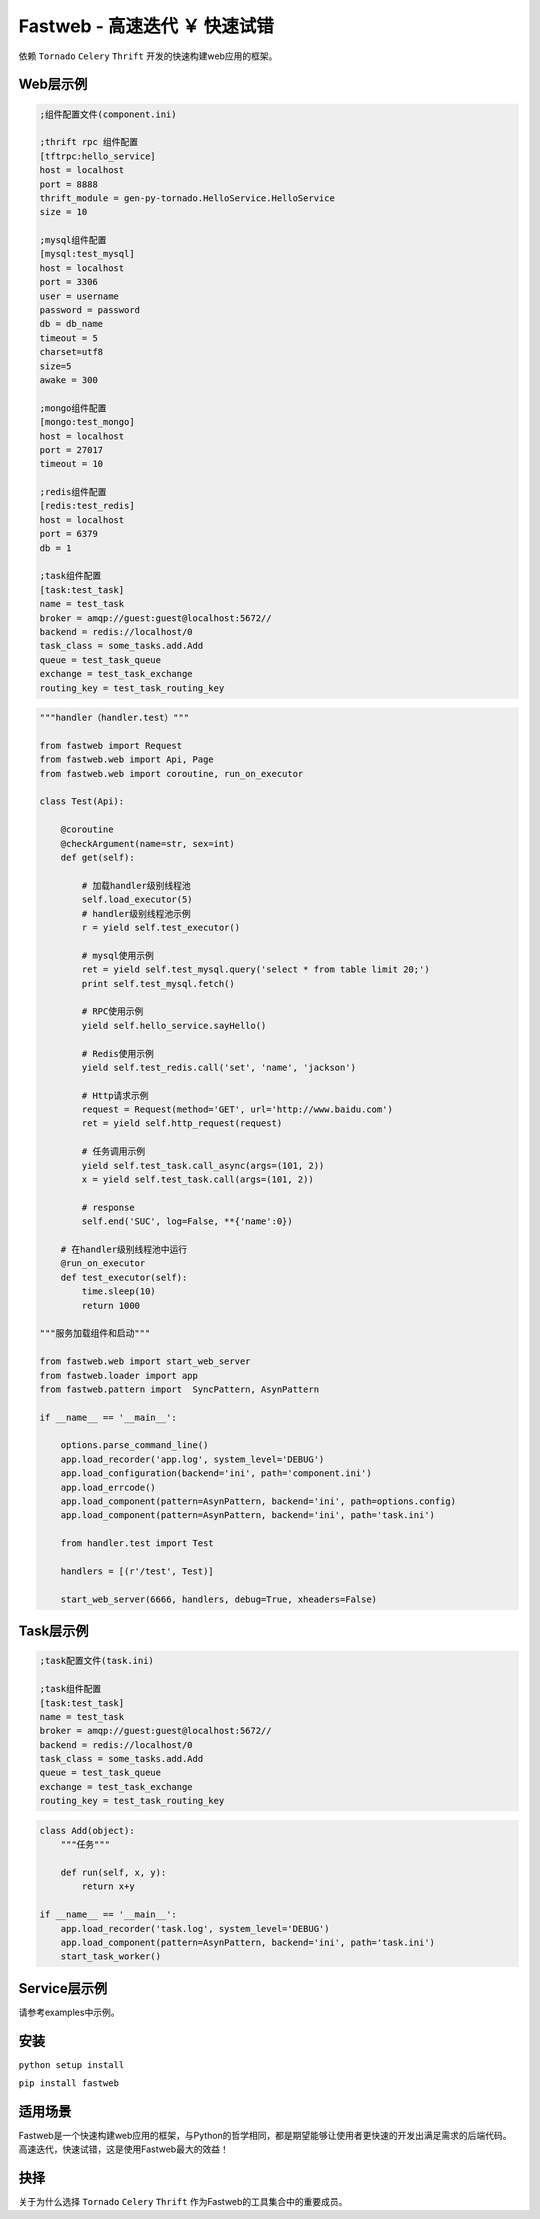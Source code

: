 Fastweb - 高速迭代 ￥ 快速试错
============================

依赖 ``Tornado`` ``Celery`` ``Thrift`` 开发的快速构建web应用的框架。

Web层示例
--------

.. code-block:: ini

    ;组件配置文件(component.ini)

    ;thrift rpc 组件配置
    [tftrpc:hello_service]
    host = localhost
    port = 8888
    thrift_module = gen-py-tornado.HelloService.HelloService
    size = 10

    ;mysql组件配置
    [mysql:test_mysql]
    host = localhost
    port = 3306
    user = username
    password = password
    db = db_name
    timeout = 5
    charset=utf8
    size=5
    awake = 300

    ;mongo组件配置
    [mongo:test_mongo]
    host = localhost
    port = 27017
    timeout = 10

    ;redis组件配置
    [redis:test_redis]
    host = localhost
    port = 6379
    db = 1

    ;task组件配置
    [task:test_task]
    name = test_task
    broker = amqp://guest:guest@localhost:5672//
    backend = redis://localhost/0
    task_class = some_tasks.add.Add
    queue = test_task_queue
    exchange = test_task_exchange
    routing_key = test_task_routing_key

.. code-block:: python

    """handler（handler.test）"""

    from fastweb import Request
    from fastweb.web import Api, Page
    from fastweb.web import coroutine, run_on_executor

    class Test(Api):

        @coroutine
        @checkArgument(name=str, sex=int)
        def get(self):

            # 加载handler级别线程池
            self.load_executor(5)
            # handler级别线程池示例
            r = yield self.test_executor()

            # mysql使用示例
            ret = yield self.test_mysql.query('select * from table limit 20;')
            print self.test_mysql.fetch()

            # RPC使用示例
            yield self.hello_service.sayHello()

            # Redis使用示例
            yield self.test_redis.call('set', 'name', 'jackson')

            # Http请求示例
            request = Request(method='GET', url='http://www.baidu.com')
            ret = yield self.http_request(request)

            # 任务调用示例
            yield self.test_task.call_async(args=(101, 2))
            x = yield self.test_task.call(args=(101, 2))

            # response
            self.end('SUC', log=False, **{'name':0})

        # 在handler级别线程池中运行
        @run_on_executor
        def test_executor(self):
            time.sleep(10)
            return 1000

    """服务加载组件和启动"""

    from fastweb.web import start_web_server
    from fastweb.loader import app
    from fastweb.pattern import  SyncPattern, AsynPattern

    if __name__ == '__main__':

        options.parse_command_line()
        app.load_recorder('app.log', system_level='DEBUG')
        app.load_configuration(backend='ini', path='component.ini')
        app.load_errcode()
        app.load_component(pattern=AsynPattern, backend='ini', path=options.config)
        app.load_component(pattern=AsynPattern, backend='ini', path='task.ini')

        from handler.test import Test

        handlers = [(r'/test', Test)]

        start_web_server(6666, handlers, debug=True, xheaders=False)


Task层示例
---------

.. code-block:: ini

    ;task配置文件(task.ini)

    ;task组件配置
    [task:test_task]
    name = test_task
    broker = amqp://guest:guest@localhost:5672//
    backend = redis://localhost/0
    task_class = some_tasks.add.Add
    queue = test_task_queue
    exchange = test_task_exchange
    routing_key = test_task_routing_key

.. code-block:: python

    class Add(object):
        """任务"""

        def run(self, x, y):
            return x+y

    if __name__ == '__main__':
        app.load_recorder('task.log', system_level='DEBUG')
        app.load_component(pattern=AsynPattern, backend='ini', path='task.ini')
        start_task_worker()

Service层示例
------------

请参考examples中示例。
        
安装
----

``python setup install``

``pip install fastweb``

适用场景
-------

Fastweb是一个快速构建web应用的框架，与Python的哲学相同，都是期望能够让使用者更快速的开发出满足需求的后端代码。
高速迭代，快速试错，这是使用Fastweb最大的效益！

抉择
----
关于为什么选择 ``Tornado`` ``Celery`` ``Thrift`` 作为Fastweb的工具集合中的重要成员。
